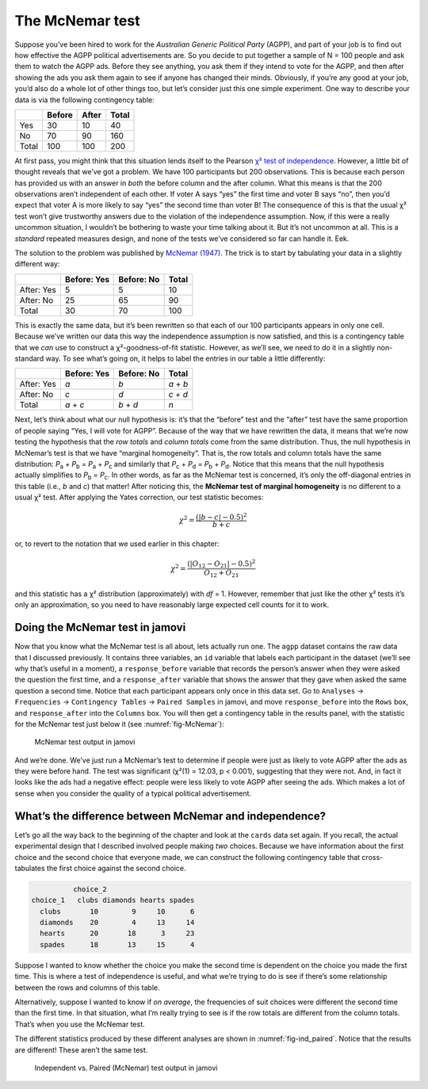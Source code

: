 .. sectionauthor:: `Danielle J. Navarro <https://djnavarro.net/>`_ and `David R. Foxcroft <https://www.davidfoxcroft.com/>`_

The McNemar test
----------------

Suppose you’ve been hired to work for the *Australian Generic Political
Party* (AGPP), and part of your job is to find out how effective the
AGPP political advertisements are. So you decide to put together a
sample of N = 100 people and ask them to watch the AGPP ads. Before they
see anything, you ask them if they intend to vote for the AGPP, and then
after showing the ads you ask them again to see if anyone has changed
their minds. Obviously, if you’re any good at your job, you’d also do a
whole lot of other things too, but let’s consider just this one simple
experiment. One way to describe your data is via the following
contingency table:

+-------+--------+-------+-------+
|       | Before | After | Total |
+=======+========+=======+=======+
| Yes   | 30     | 10    | 40    |
+-------+--------+-------+-------+
| No    | 70     | 90    | 160   |
+-------+--------+-------+-------+
| Total | 100    | 100   | 200   |
+-------+--------+-------+-------+

At first pass, you might think that this situation lends itself to the Pearson
`χ² test of independence
<Ch10_ChiSquare_2.html#the-2-chi-square-test-of-independence-or-association>`__.
However, a little bit of thought reveals that we’ve got a problem. We have 100
participants but 200 observations. This is because each person has provided us
with an answer in *both* the before column and the after column. What this
means is that the 200 observations aren’t independent of each other. If voter A
says “yes” the first time and voter B says “no”, then you’d expect that voter A
is more likely to say “yes” the second time than voter B! The consequence of
this is that the usual χ² test won’t give trustworthy answers due to the
violation of the independence assumption. Now, if this were a really uncommon
situation, I wouldn’t be bothering to waste your time talking about it. But
it’s not uncommon at all. This is a *standard* repeated measures design, and
none of the tests we’ve considered so far can handle it. Eek.

The solution to the problem was published by `McNemar (1947)
<References.html#mcnemar-1947>`__. The trick is to start by tabulating your
data in a slightly different way:

+------------+-------------+------------+-------+
|            | Before: Yes | Before: No | Total |
+============+=============+============+=======+
| After: Yes | 5           | 5          | 10    |
+------------+-------------+------------+-------+
| After: No  | 25          | 65         | 90    |
+------------+-------------+------------+-------+
| Total      | 30          | 70         | 100   |
+------------+-------------+------------+-------+

This is exactly the same data, but it’s been rewritten so that each of our 100
participants appears in only one cell. Because we’ve written our data this way
the independence assumption is now satisfied, and this is a contingency table
that we *can* use to construct a χ²-goodness-of-fit statistic. However, as
we’ll see, we need to do it in a slightly non-standard way. To see what’s going
on, it helps to label the entries in our table a little differently:

+------------+-------------+------------+-----------+
|            | Before: Yes | Before: No | Total     |
+============+=============+============+===========+
| After: Yes | *a*         | *b*        | *a* + *b* |
+------------+-------------+------------+-----------+
| After: No  | *c*         | *d*        | *c* + *d* |
+------------+-------------+------------+-----------+
| Total      | *a* + *c*   | *b* + *d*  | *n*       |
+------------+-------------+------------+-----------+

Next, let’s think about what our null hypothesis is: it’s that the “before”
test and the “after” test have the same proportion of people saying “Yes, I
will vote for AGPP”. Because of the way that we have rewritten the data, it
means that we’re now testing the hypothesis that the *row totals* and *column
totals* come from the same distribution. Thus, the null hypothesis in McNemar’s
test is that we have “marginal homogeneity”. That is, the row totals and column
totals have the same distribution: *P*\ :sub:`a` + *P*\ :sub:`b` = *P*\ :sub:`a`
\+ *P*\ :sub:`c` and similarly that *P*\ :sub:`c` + *P*\ :sub:`d` = 
*P*\ :sub:`b` + *P*\ :sub:`d`\. Notice that this means that the null hypothesis
actually simplifies to *P*\ :sub:`b` = *P*\ :sub:`c`\. In other words, as far
as the McNemar test is concerned, it’s only the off-diagonal entries in this
table (i.e., *b* and *c*) that matter! After noticing this, the **McNemar test
of marginal homogeneity** is no different to a usual χ² test. After applying
the Yates correction, our test statistic becomes:

.. math:: \chi^2 = \frac{(|b-c| - 0.5)^2}{b+c}

or, to revert to the notation that we used earlier in this chapter:

.. math:: \chi^2 = \frac{(|O_{12}-O_{21}| - 0.5)^2}{O_{12} + O_{21}}

and this statistic has a χ² distribution (approximately) with *df* = 1.
However, remember that just like the other χ² tests it’s only an approximation,
so you need to have reasonably large expected cell counts for it to work.

Doing the McNemar test in jamovi
~~~~~~~~~~~~~~~~~~~~~~~~~~~~~~~~

Now that you know what the McNemar test is all about, lets actually run one.
The ``agpp`` dataset contains the raw data that I discussed previously. It
contains three variables, an ``id`` variable that labels each participant in
the dataset (we’ll see why that’s useful in a moment), a ``response_before``
variable that records the person’s answer when they were asked the question the
first time, and a ``response_after`` variable that shows the answer that they
gave when asked the same question a second time. Notice that each participant
appears only once in this data set. Go to ``Analyses`` → ``Frequencies``
→ ``Contingency Tables`` → ``Paired Samples`` in jamovi, and move
``response_before`` into the ``Rows`` box, and ``response_after`` into the
``Columns`` box. You will then get a contingency table in the results panel,
with the statistic for the McNemar test just below it (see
:numref:`fig-McNemar`):

.. ----------------------------------------------------------------------------

.. _fig-McNemar:
.. figure:: ../_images/lsj_McNemar.*
   :alt: McNemar test output in jamovi

   McNemar test output in jamovi
   
.. ----------------------------------------------------------------------------

And we’re done. We’ve just run a McNemar’s test to determine if people were
just as likely to vote AGPP after the ads as they were before hand. The test
was significant (χ²(1) = 12.03, p < 0.001), suggesting that they were not. And,
in fact it looks like the ads had a negative effect: people were less likely to
vote AGPP after seeing the ads. Which makes a lot of sense when you consider
the quality of a typical political advertisement.

What’s the difference between McNemar and independence?
~~~~~~~~~~~~~~~~~~~~~~~~~~~~~~~~~~~~~~~~~~~~~~~~~~~~~~~

Let’s go all the way back to the beginning of the chapter and look at the
``cards`` data set again. If you recall, the actual experimental design that I
described involved people making *two* choices. Because we have information
about the first choice and the second choice that everyone made, we can
construct the following contingency table that cross-tabulates the first choice
against the second choice.

.. code-block:: R

             choice_2
   choice_1   clubs diamonds hearts spades
     clubs       10        9     10      6
     diamonds    20        4     13     14
     hearts      20       18      3     23
     spades      18       13     15      4

Suppose I wanted to know whether the choice you make the second time is
dependent on the choice you made the first time. This is where a test of
independence is useful, and what we’re trying to do is see if there’s some
relationship between the rows and columns of this table.

Alternatively, suppose I wanted to know if *on average*, the frequencies of
suit choices were different the second time than the first time. In that
situation, what I’m really trying to see is if the row totals are different
from the column totals. That’s when you use the McNemar test.

The different statistics produced by these different analyses are shown in
:numref:`fig-ind_paired`. Notice that the results are different! These aren’t
the same test.

.. ----------------------------------------------------------------------------

.. _fig-ind_paired:
.. figure:: ../_images/lsj_ind_paired.*
   :alt: Independent vs. Paired (McNemar) test output in jamovi

   Independent vs. Paired (McNemar) test output in jamovi
   
.. ----------------------------------------------------------------------------
